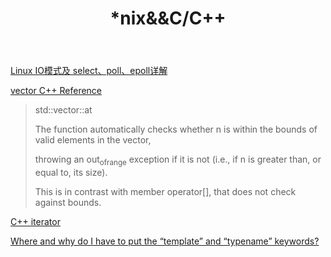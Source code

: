#+TITLE: *nix&&C/C++

[[https://segmentfault.com/a/1190000003063859#articleHeader15][Linux IO模式及 select、poll、epoll详解]]

[[http://www.cplusplus.com/reference/vector/vector/][vector C++ Reference]]
#+begin_quote
std::vector::at

The function automatically checks whether n is within the bounds of valid elements in the vector, 

throwing an out_of_range exception if it is not (i.e., if n is greater than, or equal to, its size). 

This is in contrast with member operator[], that does not check against bounds.
#+end_quote

[[http://www.cplusplus.com/reference/iterator/][C++ iterator]]

[[https://stackoverflow.com/questions/610245/where-and-why-do-i-have-to-put-the-template-and-typename-keywords#][Where and why do I have to put the “template” and “typename” keywords?]]
